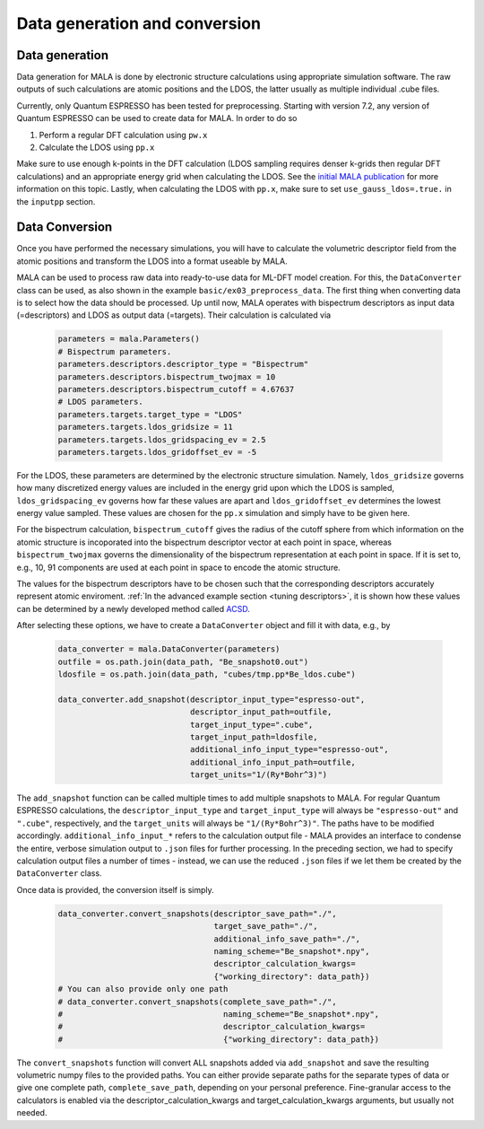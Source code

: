 Data generation and conversion
===============================

Data generation
###############

Data generation for MALA is done by electronic structure calculations using
appropriate simulation software. The raw outputs of such calculations
are atomic positions and the LDOS, the latter usually as multiple individual
.cube files.

Currently, only Quantum ESPRESSO has been tested for preprocessing.
Starting with version 7.2, any version of Quantum ESPRESSO can be used to
create data for MALA. In order to do so

1. Perform a regular DFT calculation using ``pw.x``
2. Calculate the LDOS using ``pp.x``

Make sure to use enough k-points in the DFT calculation (LDOS sampling
requires denser k-grids then regular DFT calculations) and an appropriate
energy grid when calculating the LDOS. See the `initial MALA publication <https://www.doi.org/10.1103/PhysRevB.104.035120>`_
for more information on this topic. Lastly, when calculating
the LDOS with ``pp.x``, make sure to set ``use_gauss_ldos=.true.`` in the
``inputpp`` section.


Data Conversion
###############

Once you have performed the necessary simulations, you will have to calculate
the volumetric descriptor field from the atomic positions and transform
the LDOS into a format useable by MALA.

MALA can be used to process raw data into ready-to-use data for ML-DFT model
creation. For this, the ``DataConverter`` class can be used, as also shown
in the example ``basic/ex03_preprocess_data``.
The first thing when converting data is to select how the data should be
processed. Up until now, MALA operates with bispectrum descriptors as
input data (=descriptors) and LDOS as output data (=targets). Their
calculation is calculated via

      .. code-block:: python

            parameters = mala.Parameters()
            # Bispectrum parameters.
            parameters.descriptors.descriptor_type = "Bispectrum"
            parameters.descriptors.bispectrum_twojmax = 10
            parameters.descriptors.bispectrum_cutoff = 4.67637
            # LDOS parameters.
            parameters.targets.target_type = "LDOS"
            parameters.targets.ldos_gridsize = 11
            parameters.targets.ldos_gridspacing_ev = 2.5
            parameters.targets.ldos_gridoffset_ev = -5

For the LDOS, these parameters are determined by the electronic structure
simulation. Namely, ``ldos_gridsize`` governs how many discretized energy
values are included in the energy grid upon which the LDOS is sampled,
``ldos_gridspacing_ev`` governs how far these values are apart and
``ldos_gridoffset_ev`` determines the lowest energy value sampled. These values
are chosen for the ``pp.x`` simulation and simply have to be given here.

For the bispectrum calculation, ``bispectrum_cutoff`` gives the radius of
the cutoff sphere from which information on the atomic structure is incoporated
into the bispectrum descriptor vector at each point in space, whereas
``bispectrum_twojmax`` governs the dimensionality of the bispectrum
representation at each point in space. If it is set to, e.g., 10, 91 components
are used at each point in space to encode the atomic structure.

The values for the bispectrum descriptors have to be chosen such
that the corresponding descriptors accurately represent atomic enviroment.
:ref:`In the advanced example section <tuning descriptors>`, it is shown
how these values can be determined by a newly developed method called
`ACSD <https://doi.org/10.1088/2632-2153/ac9956>`_.

After selecting these options, we have to create a ``DataConverter`` object
and fill it with data, e.g., by

      .. code-block:: python

            data_converter = mala.DataConverter(parameters)
            outfile = os.path.join(data_path, "Be_snapshot0.out")
            ldosfile = os.path.join(data_path, "cubes/tmp.pp*Be_ldos.cube")

            data_converter.add_snapshot(descriptor_input_type="espresso-out",
                                        descriptor_input_path=outfile,
                                        target_input_type=".cube",
                                        target_input_path=ldosfile,
                                        additional_info_input_type="espresso-out",
                                        additional_info_input_path=outfile,
                                        target_units="1/(Ry*Bohr^3)")

The ``add_snapshot`` function can be called multiple times to add
multiple snapshots to MALA.
For regular Quantum ESPRESSO calculations, the ``descriptor_input_type``
and ``target_input_type`` will always be ``"espresso-out"`` and ``".cube"``,
respectively, and the ``target_units`` will always be ``"1/(Ry*Bohr^3)"``.
The paths have to be modified accordingly. ``additional_info_input_*`` refers
to the calculation output file - MALA provides an interface to condense
the entire, verbose simulation output to ``.json`` files for further
processing. In the preceding section, we had to specify calculation output
files a number of times - instead, we can use the reduced ``.json`` files
if we let them be created by the ``DataConverter`` class.

Once data is provided, the conversion itself is simply.

      .. code-block:: python

            data_converter.convert_snapshots(descriptor_save_path="./",
                                             target_save_path="./",
                                             additional_info_save_path="./",
                                             naming_scheme="Be_snapshot*.npy",
                                             descriptor_calculation_kwargs=
                                             {"working_directory": data_path})
            # You can also provide only one path
            # data_converter.convert_snapshots(complete_save_path="./",
            #                                  naming_scheme="Be_snapshot*.npy",
            #                                  descriptor_calculation_kwargs=
            #                                  {"working_directory": data_path})

The ``convert_snapshots`` function will convert ALL snapshots added via
``add_snapshot`` and save the resulting volumetric numpy files to the
provided paths. You can either provide separate paths for the separate types
of data or give one complete path, ``complete_save_path``, depending on your
personal preference. Fine-granular access
to the calculators is enabled via the descriptor_calculation_kwargs and
target_calculation_kwargs arguments, but usually not needed.
